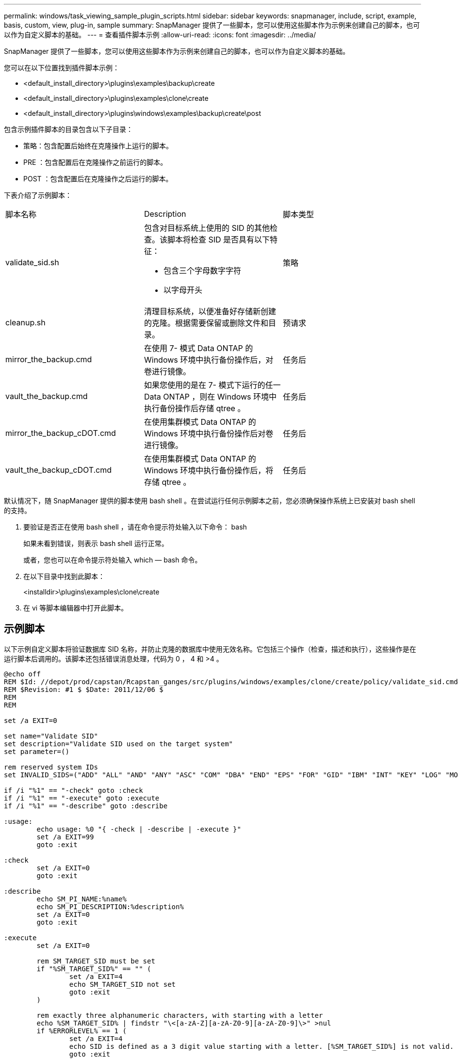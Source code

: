 ---
permalink: windows/task_viewing_sample_plugin_scripts.html 
sidebar: sidebar 
keywords: snapmanager, include, script, example, basis, custom, view, plug-in, sample 
summary: SnapManager 提供了一些脚本，您可以使用这些脚本作为示例来创建自己的脚本，也可以作为自定义脚本的基础。 
---
= 查看插件脚本示例
:allow-uri-read: 
:icons: font
:imagesdir: ../media/


[role="lead"]
SnapManager 提供了一些脚本，您可以使用这些脚本作为示例来创建自己的脚本，也可以作为自定义脚本的基础。

您可以在以下位置找到插件脚本示例：

* <default_install_directory>\plugins\examples\backup\create
* <default_install_directory>\plugins\examples\clone\create
* <default_install_directory>\plugins\windows\examples\backup\create\post


包含示例插件脚本的目录包含以下子目录：

* 策略：包含配置后始终在克隆操作上运行的脚本。
* PRE ：包含配置后在克隆操作之前运行的脚本。
* POST ：包含配置后在克隆操作之后运行的脚本。


下表介绍了示例脚本：

|===


| 脚本名称 | Description | 脚本类型 


 a| 
validate_sid.sh
 a| 
包含对目标系统上使用的 SID 的其他检查。该脚本将检查 SID 是否具有以下特征：

* 包含三个字母数字字符
* 以字母开头

 a| 
策略



 a| 
cleanup.sh
 a| 
清理目标系统，以便准备好存储新创建的克隆。根据需要保留或删除文件和目录。
 a| 
预请求



 a| 
mirror_the_backup.cmd
 a| 
在使用 7- 模式 Data ONTAP 的 Windows 环境中执行备份操作后，对卷进行镜像。
 a| 
任务后



 a| 
vault_the_backup.cmd
 a| 
如果您使用的是在 7- 模式下运行的任一 Data ONTAP ，则在 Windows 环境中执行备份操作后存储 qtree 。
 a| 
任务后



 a| 
mirror_the_backup_cDOT.cmd
 a| 
在使用集群模式 Data ONTAP 的 Windows 环境中执行备份操作后对卷进行镜像。
 a| 
任务后



 a| 
vault_the_backup_cDOT.cmd
 a| 
在使用集群模式 Data ONTAP 的 Windows 环境中执行备份操作后，将存储 qtree 。
 a| 
任务后

|===
默认情况下，随 SnapManager 提供的脚本使用 bash shell 。在尝试运行任何示例脚本之前，您必须确保操作系统上已安装对 bash shell 的支持。

. 要验证是否正在使用 bash shell ，请在命令提示符处输入以下命令： bash
+
如果未看到错误，则表示 bash shell 运行正常。

+
或者，您也可以在命令提示符处输入 which — bash 命令。

. 在以下目录中找到此脚本：
+
<installdir>\plugins\examples\clone\create

. 在 vi 等脚本编辑器中打开此脚本。




== 示例脚本

以下示例自定义脚本将验证数据库 SID 名称，并防止克隆的数据库中使用无效名称。它包括三个操作（检查，描述和执行），这些操作是在运行脚本后调用的。该脚本还包括错误消息处理，代码为 0 ， 4 和 >4 。

[listing]
----
@echo off
REM $Id: //depot/prod/capstan/Rcapstan_ganges/src/plugins/windows/examples/clone/create/policy/validate_sid.cmd#1 $
REM $Revision: #1 $ $Date: 2011/12/06 $
REM
REM

set /a EXIT=0

set name="Validate SID"
set description="Validate SID used on the target system"
set parameter=()

rem reserved system IDs
set INVALID_SIDS=("ADD" "ALL" "AND" "ANY" "ASC" "COM" "DBA" "END" "EPS" "FOR" "GID" "IBM" "INT" "KEY" "LOG" "MON" "NIX" "NOT" "OFF" "OMS" "RAW" "ROW" "SAP" "SET" "SGA" "SHG" "SID" "SQL" "SYS" "TMP" "UID" "USR" "VAR")

if /i "%1" == "-check" goto :check
if /i "%1" == "-execute" goto :execute
if /i "%1" == "-describe" goto :describe

:usage:
	echo usage: %0 "{ -check | -describe | -execute }"
	set /a EXIT=99
	goto :exit

:check
	set /a EXIT=0
	goto :exit

:describe
	echo SM_PI_NAME:%name%
	echo SM_PI_DESCRIPTION:%description%
	set /a EXIT=0
	goto :exit

:execute
	set /a EXIT=0

	rem SM_TARGET_SID must be set
	if "%SM_TARGET_SID%" == "" (
		set /a EXIT=4
		echo SM_TARGET_SID not set
		goto :exit
	)

	rem exactly three alphanumeric characters, with starting with a letter
	echo %SM_TARGET_SID% | findstr "\<[a-zA-Z][a-zA-Z0-9][a-zA-Z0-9]\>" >nul
	if %ERRORLEVEL% == 1 (
		set /a EXIT=4
		echo SID is defined as a 3 digit value starting with a letter. [%SM_TARGET_SID%] is not valid.
		goto :exit
	)

	rem not a SAP reserved SID
	echo %INVALID_SIDS% | findstr /i \"%SM_TARGET_SID%\" >nul
	if %ERRORLEVEL% == 0 (
		set /a EXIT=4
		echo SID [%SM_TARGET_SID%] is reserved by SAP
		goto :exit
	)

	goto :exit



:exit
	echo Command complete.
	exit /b %EXIT%
----